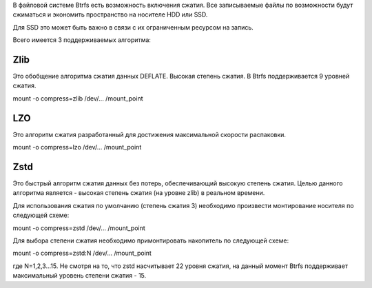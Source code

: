 В файловой системе Btrfs есть возможность включения сжатия. Все записываемые файлы по возможности будут сжиматься и экономить пространство на носителе HDD или SSD. 

Для SSD это может быть важно в связи с их ограниченным ресурсом на запись.

Всего имеется 3 поддерживаемых алгоритма:

===========
**Zlib** 
===========

Это обобщение алгоритма сжатия данных DEFLATE. Высокая степень сжатия. В Btrfs поддерживается 9 уровней сжатия.

mount -o compress=zlib /dev/... /mount_point

===========
**LZO** 
===========

Это алгоритм сжатия разработанный для достижения максимальной скорости распаковки.

mount -o compress=lzo /dev/... /mount_point

===========
**Zstd**
===========

Это быстрый алгоритм сжатия данных без потерь, обеспечивающий высокую степень сжатия. Целью данного алгоритма является - высокая степень сжатия (на уровне zlib) в реальном времени.

Для использования сжатия по умолчанию (степень сжатия 3) необходимо произвести монтирование носителя по следующей схеме:

mount -o compress=zstd /dev/... /mount_point

Для выбора степени сжатия необходимо примонтировать накопитель по следующей схеме:

mount -o compress=zstd:N /dev/... /mount_point

где N=1,2,3...15. Не смотря на то, что zstd насчитывает 22 уровня сжатия, на данный момент Btrfs поддерживает максимальный уровень степени сжатия - 15.
